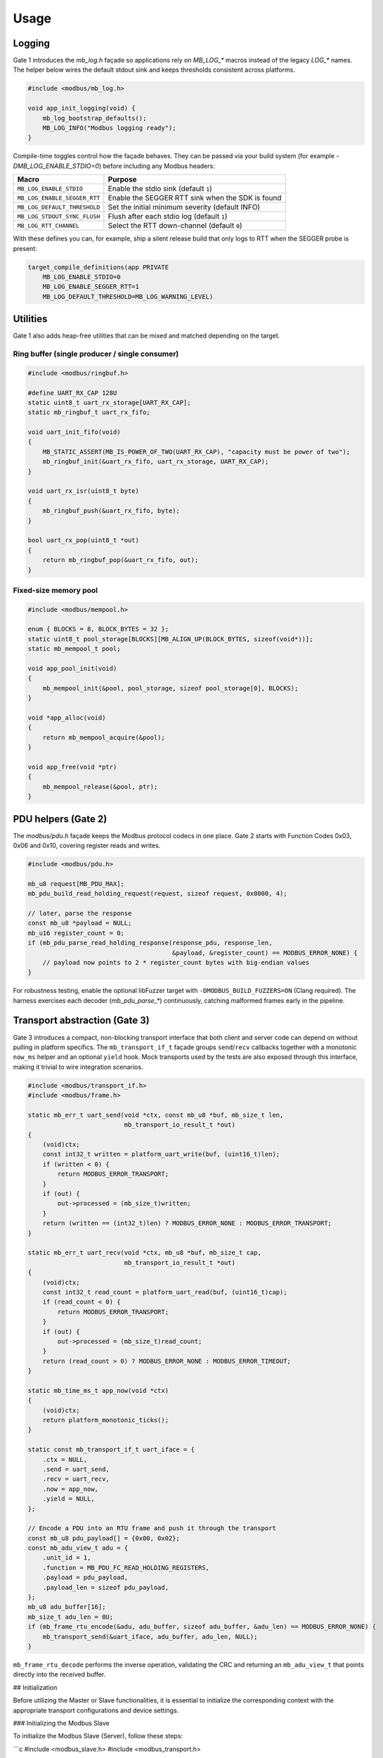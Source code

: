 Usage
=====

Logging
-------

Gate 1 introduces the `mb_log.h` façade so applications rely on `MB_LOG_*`
macros instead of the legacy `LOG_*` names.  The helper below wires the
default stdout sink and keeps thresholds consistent across platforms.

.. code-block:: c

   #include <modbus/mb_log.h>

   void app_init_logging(void) {
       mb_log_bootstrap_defaults();
       MB_LOG_INFO("Modbus logging ready");
   }

Compile-time toggles control how the façade behaves.  They can be passed via
your build system (for example `-DMB_LOG_ENABLE_STDIO=0`) before including any
Modbus headers:

============================ ===============================================
Macro                         Purpose
============================ ===============================================
``MB_LOG_ENABLE_STDIO``       Enable the stdio sink (default ``1``)
``MB_LOG_ENABLE_SEGGER_RTT``  Enable the SEGGER RTT sink when the SDK is found
``MB_LOG_DEFAULT_THRESHOLD``  Set the initial minimum severity (default INFO)
``MB_LOG_STDOUT_SYNC_FLUSH``  Flush after each stdio log (default ``1``)
``MB_LOG_RTT_CHANNEL``        Select the RTT down-channel (default ``0``)
============================ ===============================================

With these defines you can, for example, ship a silent release build that only
logs to RTT when the SEGGER probe is present:

.. code-block:: c

   target_compile_definitions(app PRIVATE
       MB_LOG_ENABLE_STDIO=0
       MB_LOG_ENABLE_SEGGER_RTT=1
       MB_LOG_DEFAULT_THRESHOLD=MB_LOG_WARNING_LEVEL)

Utilities
---------

Gate 1 also adds heap-free utilities that can be mixed and matched depending on
the target.

Ring buffer (single producer / single consumer)
^^^^^^^^^^^^^^^^^^^^^^^^^^^^^^^^^^^^^^^^^^^^^^^

.. code-block:: c

   #include <modbus/ringbuf.h>

   #define UART_RX_CAP 128U
   static uint8_t uart_rx_storage[UART_RX_CAP];
   static mb_ringbuf_t uart_rx_fifo;

   void uart_init_fifo(void)
   {
       MB_STATIC_ASSERT(MB_IS_POWER_OF_TWO(UART_RX_CAP), "capacity must be power of two");
       mb_ringbuf_init(&uart_rx_fifo, uart_rx_storage, UART_RX_CAP);
   }

   void uart_rx_isr(uint8_t byte)
   {
       mb_ringbuf_push(&uart_rx_fifo, byte);
   }

   bool uart_rx_pop(uint8_t *out)
   {
       return mb_ringbuf_pop(&uart_rx_fifo, out);
   }

Fixed-size memory pool
^^^^^^^^^^^^^^^^^^^^^^

.. code-block:: c

   #include <modbus/mempool.h>

   enum { BLOCKS = 8, BLOCK_BYTES = 32 };
   static uint8_t pool_storage[BLOCKS][MB_ALIGN_UP(BLOCK_BYTES, sizeof(void*))];
   static mb_mempool_t pool;

   void app_pool_init(void)
   {
       mb_mempool_init(&pool, pool_storage, sizeof pool_storage[0], BLOCKS);
   }

   void *app_alloc(void)
   {
       return mb_mempool_acquire(&pool);
   }

   void app_free(void *ptr)
   {
       mb_mempool_release(&pool, ptr);
   }

PDU helpers (Gate 2)
--------------------

The `modbus/pdu.h` façade keeps the Modbus protocol codecs in one place.  Gate 2
starts with Function Codes 0x03, 0x06 and 0x10, covering register reads and
writes.

.. code-block:: c

   #include <modbus/pdu.h>

   mb_u8 request[MB_PDU_MAX];
   mb_pdu_build_read_holding_request(request, sizeof request, 0x0000, 4);

   // later, parse the response
   const mb_u8 *payload = NULL;
   mb_u16 register_count = 0;
   if (mb_pdu_parse_read_holding_response(response_pdu, response_len,
                                          &payload, &register_count) == MODBUS_ERROR_NONE) {
       // payload now points to 2 * register_count bytes with big-endian values
   }

For robustness testing, enable the optional libFuzzer target with
``-DMODBUS_BUILD_FUZZERS=ON`` (Clang required).  The harness exercises each
decoder (`mb_pdu_parse_*`) continuously, catching malformed frames early in the
pipeline.

Transport abstraction (Gate 3)
------------------------------

Gate 3 introduces a compact, non-blocking transport interface that both client
and server code can depend on without pulling in platform specifics.  The
``mb_transport_if_t`` façade groups ``send``/``recv`` callbacks together with a
monotonic ``now_ms`` helper and an optional ``yield`` hook.  Mock transports used
by the tests are also exposed through this interface, making it trivial to wire
integration scenarios.

.. code-block:: c

   #include <modbus/transport_if.h>
   #include <modbus/frame.h>

   static mb_err_t uart_send(void *ctx, const mb_u8 *buf, mb_size_t len,
                             mb_transport_io_result_t *out)
   {
       (void)ctx;
       const int32_t written = platform_uart_write(buf, (uint16_t)len);
       if (written < 0) {
           return MODBUS_ERROR_TRANSPORT;
       }
       if (out) {
           out->processed = (mb_size_t)written;
       }
       return (written == (int32_t)len) ? MODBUS_ERROR_NONE : MODBUS_ERROR_TRANSPORT;
   }

   static mb_err_t uart_recv(void *ctx, mb_u8 *buf, mb_size_t cap,
                             mb_transport_io_result_t *out)
   {
       (void)ctx;
       const int32_t read_count = platform_uart_read(buf, (uint16_t)cap);
       if (read_count < 0) {
           return MODBUS_ERROR_TRANSPORT;
       }
       if (out) {
           out->processed = (mb_size_t)read_count;
       }
       return (read_count > 0) ? MODBUS_ERROR_NONE : MODBUS_ERROR_TIMEOUT;
   }

   static mb_time_ms_t app_now(void *ctx)
   {
       (void)ctx;
       return platform_monotonic_ticks();
   }

   static const mb_transport_if_t uart_iface = {
       .ctx = NULL,
       .send = uart_send,
       .recv = uart_recv,
       .now = app_now,
       .yield = NULL,
   };

   // Encode a PDU into an RTU frame and push it through the transport
   const mb_u8 pdu_payload[] = {0x00, 0x02};
   const mb_adu_view_t adu = {
       .unit_id = 1,
       .function = MB_PDU_FC_READ_HOLDING_REGISTERS,
       .payload = pdu_payload,
       .payload_len = sizeof pdu_payload,
   };
   mb_u8 adu_buffer[16];
   mb_size_t adu_len = 0U;
   if (mb_frame_rtu_encode(&adu, adu_buffer, sizeof adu_buffer, &adu_len) == MODBUS_ERROR_NONE) {
       mb_transport_send(&uart_iface, adu_buffer, adu_len, NULL);
   }

``mb_frame_rtu_decode`` performs the inverse operation, validating the CRC and
returning an ``mb_adu_view_t`` that points directly into the received buffer.

## Initialization

Before utilizing the Master or Slave functionalities, it is essential to initialize the corresponding context with the appropriate transport configurations and device settings.

### Initializing the Modbus Slave

To initialize the Modbus Slave (Server), follow these steps:

```c
#include <modbus_slave.h>
#include <modbus_transport.h>

// Define transport functions
modbus_transport_t transport = {
    .write = uart_write_function,         // User-defined write function
    .read = uart_read_function,           // User-defined read function
    .get_reference_msec = get_msec,       // Function to get current time in ms
    .measure_time_msec = measure_time     // Function to measure elapsed time
};

// Device address and baud rate
uint16_t device_address = 1;
uint16_t baudrate = 19200;

// Modbus context
modbus_context_t ctx;

// Initialize the Modbus Slave
modbus_error_t error = modbus_slave_create(&ctx, &transport, &device_address, &baudrate);
if (error != MODBUS_ERROR_NONE) {
    // Handle initialization error
}


### Initializing the Modbus Master

To initialize the Modbus Master (Client), follow these steps:

```c
#include <modbus_master.h>
#include <modbus_transport.h>

// Define transport functions
modbus_transport_t transport = {
    .write = uart_write_function,         // User-defined write function
    .read = uart_read_function,           // User-defined read function
    .get_reference_msec = get_msec,       // Function to get current time in ms
    .measure_time_msec = measure_time     // Function to measure elapsed time
};

// Baud rate
uint16_t baudrate = 19200;

// Modbus context
modbus_context_t ctx;

// Initialize the Modbus Master
modbus_error_t error = modbus_master_create(&ctx, &transport, &baudrate);
if (error != MODBUS_ERROR_NONE) {
    // Handle initialization error
}


### Configuring the Modbus Slave

After initialization, configure the Modbus Slave by registering holding registers and adding device information.
#### Registering Holding Registers

You can register single or multiple holding registers that the Modbus Slave will manage.
Register a Single Holding Register

int16_t register_value = 1234;
modbus_error_t error = modbus_set_holding_register(&ctx, 0x0000, &register_value, false, NULL, NULL);
if (error != MODBUS_ERROR_NONE) {
    // Handle registration error
}

Register an Array of Holding Registers

int16_t register_array[10] = {0};
modbus_error_t error = modbus_set_array_holding_register(&ctx, 0x0010, 10, register_array, false, NULL, NULL);
if (error != MODBUS_ERROR_NONE) {
    // Handle registration error
}

Adding Device Information

Provide device information to support Function Code 0x2B for device information queries.
const char vendor_name[] = "ModbusMasterSlaveLibrary";
modbus_error_t error = modbus_slave_add_device_info(&ctx, vendor_name, sizeof(vendor_name) - 1);
if (error != MODBUS_ERROR_NONE) {
    // Handle addition error
}


Configuring the Modbus Master

After initialization, configure the Modbus Master by setting timeouts and sending read requests.
Setting Response Timeout

Define the timeout period for responses from Slave devices.
modbus_master_set_timeout(&ctx, 500); // 500 ms

Sending Read Holding Registers Request

Send a request to read holding registers from a Slave device.

modbus_error_t error = modbus_master_read_holding_registers(&ctx, 0x01, 0x0000, 2);
if (error != MODBUS_ERROR_NONE) {
    // Handle request error
}

Running the Main Loop

Both Master and Slave need to execute a polling loop to handle incoming and outgoing communication.
Modbus Slave Main Loop

while (1) {
    modbus_slave_poll(&ctx);
    // Other application tasks
}

Modbus Master Main Loop

while (1) {
    modbus_master_poll(&ctx);
    
    if (ctx.client_data.read_data_count > 0) {
        int16_t data_buffer[2];
        uint16_t regs_read = modbus_master_get_read_data(&ctx, data_buffer, 2);
        if (regs_read > 0) {
            // Process the read data
        }
    }
    
    // Other application tasks
}

Handling Received Data

Implement a function to handle bytes received from the transport layer (e.g., UART interrupt) and feed them into the Modbus FSM.
Modbus Slave Data Reception

void uart_receive_byte(uint8_t byte) {
    modbus_slave_receive_data_event(&ctx.fsm, byte);
}

Modbus Master Data Reception

void uart_receive_byte(uint8_t byte) {
    modbus_master_receive_data_event(&ctx.client_data.fsm, byte);
}

Summary

This section provides detailed instructions on how to initialize, configure, and utilize both Master and Slave functionalities of the Modbus Master/Slave Library in C. By following these steps, you can integrate Modbus communication seamlessly into your embedded systems projects.